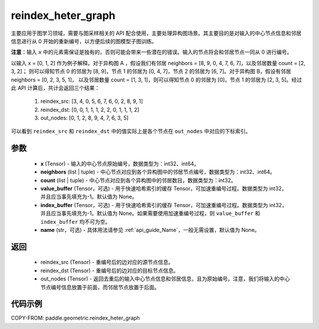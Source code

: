 .. _cn_api_geometric_reindex_heter_graph:

reindex_heter_graph
-------------------------------

.. py:function:: paddle.geometric.reindex_heter_graph(x, neighbors, count, value_buffer=None, index_buffer=None, name=None)

主要应用于图学习领域，需要与图采样相关的 API 配合使用，主要处理异构图场景。其主要目的是对输入的中心节点信息和邻居信息进行从 0 开始的重新编号，以方便后续的图模型子图训练。

**注意**：输入 ``x`` 中的元素需保证是独有的，否则可能会带来一些潜在的错误。输入的节点将会和邻居节点一同从 0 进行编号。

以输入 x = [0, 1, 2] 作为例子解释。对于异构图 A ，假设我们有邻居 neighbors = [8, 9, 0, 4, 7, 6, 7]，以及邻居数量 count = [2, 3, 2]；
则可以得知节点 0 的邻居为 [8, 9]，节点 1 的邻居为 [0, 4, 7]，节点 2 的邻居为 [6, 7]。对于异构图 B，假设有邻居 neighbors = [0, 2, 3, 5, 1]，
以及邻居数量 count = [1, 3, 1]，则可以得知节点 0 的邻居为 [0]，节点 1 的邻居为 [2, 3, 5]。经过此 API 计算后，共计会返回三个结果：
    1. reindex_src: [3, 4, 0, 5, 6, 7, 6, 0, 2, 8, 9, 1]
    2. reindex_dst: [0, 0, 1, 1, 1, 2, 2, 0, 1, 1, 1, 2]
    3. out_nodes: [0, 1, 2, 8, 9, 4, 7, 6, 3, 5]
可以看到 ``reindex_src`` 和 ``reindex_dst`` 中的值实际上是各个节点在 ``out_nodes`` 中对应的下标索引。

参数
:::::::::
    - **x** (Tensor) - 输入的中心节点原始编号，数据类型为：int32、int64。
    - **neighbors** (list | tuple) - 中心节点对应到各个异构图中的邻居节点编号，数据类型为：int32、int64。
    - **count** (list | tuple) - 中心节点对应到各个异构图中的邻居数目，数据类型为：int32。
    - **value_buffer** (Tensor，可选) - 用于快速哈希索引的缓存 Tensor，可加速重编号过程。数据类型为 int32，并且应当事先填充为-1。默认值为 None。
    - **index_buffer** (Tensor，可选) - 用于快速哈希索引的缓存 Tensor，可加速重编号过程。数据类型为 int32，并且应当事先填充为-1。默认值为 None。如果需要使用加速重编号过程，则 ``value_buffer`` 和 ``index_buffer`` 均不可为空。
    - **name** (str，可选) - 具体用法请参见 :ref:`api_guide_Name`，一般无需设置，默认值为 None。

返回
:::::::::
    - reindex_src (Tensor) - 重编号后的边对应的源节点信息。
    - reindex_dst (Tensor) - 重编号后的边对应的目标节点信息。
    - out_nodes (Tensor) - 返回去重后的输入中心节点信息和邻居信息，且为原始编号。注意，我们将输入的中心节点编号信息放置于前面，而邻居节点放置于后面。


代码示例
::::::::::

COPY-FROM: paddle.geometric.reindex_heter_graph
